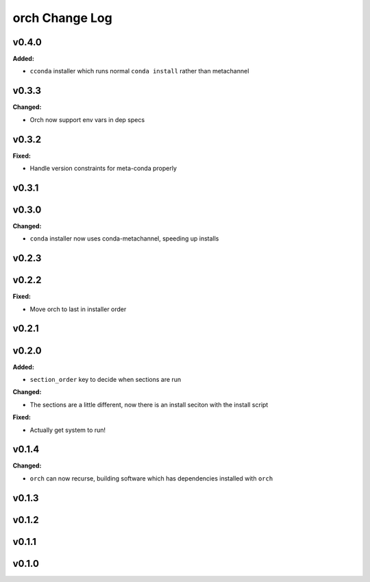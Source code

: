 ===============
orch Change Log
===============

.. current developments

v0.4.0
====================

**Added:**

* ``cconda`` installer which runs normal ``conda install`` rather than metachannel



v0.3.3
====================

**Changed:**

* Orch now support env vars in dep specs




v0.3.2
====================

**Fixed:**

* Handle version constraints for meta-conda properly




v0.3.1
====================



v0.3.0
====================

**Changed:**

* ``conda`` installer now uses conda-metachannel, speeding up installs




v0.2.3
====================



v0.2.2
====================

**Fixed:**

* Move orch to last in installer order




v0.2.1
====================



v0.2.0
====================

**Added:**

* ``section_order`` key to decide when sections are run


**Changed:**

* The sections are a little different, now there is an install seciton with
  the install script


**Fixed:**

* Actually get system to run!




v0.1.4
====================

**Changed:**

* ``orch`` can now recurse, building software which has dependencies installed 
  with ``orch``




v0.1.3
====================



v0.1.2
====================



v0.1.1
====================



v0.1.0
====================



